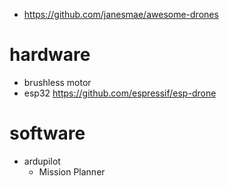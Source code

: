 - https://github.com/janesmae/awesome-drones
* hardware
- brushless motor
- esp32 https://github.com/espressif/esp-drone
* software
- ardupilot
  - Mission Planner
